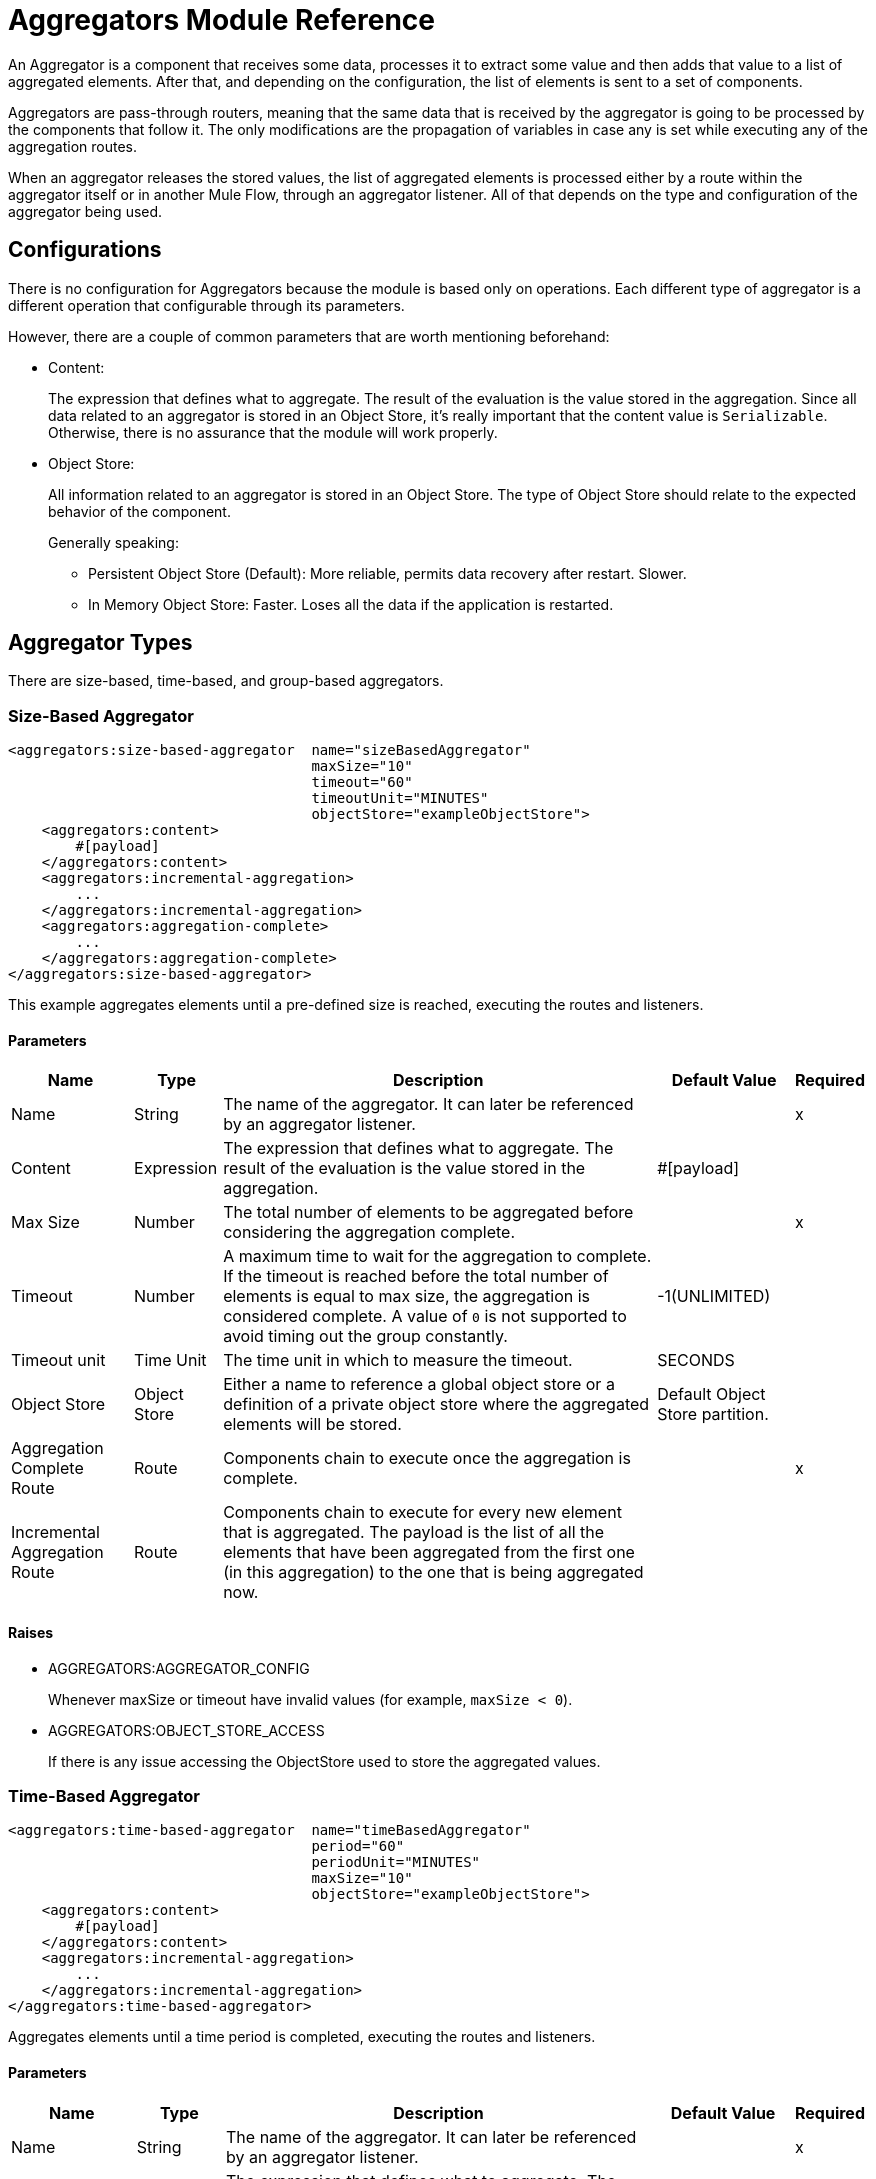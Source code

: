 = Aggregators Module Reference

An Aggregator is a component that receives some data, processes it to extract some value and then adds that value to a list of aggregated elements. After that, and depending on the configuration, the list of elements is sent to a set of components.

Aggregators are pass-through routers, meaning that the same data that is received by the aggregator is going to be processed by the components that follow it. The only modifications are the propagation of variables in case any is set while executing any of the aggregation routes.

When an aggregator releases the stored values, the list of aggregated elements is processed either by a route within the aggregator itself or in another Mule Flow, through an aggregator listener. All of that depends on the type and configuration of the aggregator being used.

== Configurations

There is no configuration for Aggregators because the module is based only on operations. Each different type of aggregator is a different operation that configurable through its parameters.

However, there are a couple of common parameters that are worth mentioning beforehand:

* Content:
+
The expression that defines what to aggregate. The result of the evaluation is the value stored in the aggregation.
Since all data related to an aggregator is stored in an Object Store, it's really important that the content value is `Serializable`.
Otherwise, there is no assurance that the module will work properly.
+
* Object Store:
+
All information related to an aggregator is stored in an Object Store. The type of Object Store should relate to the expected behavior of the component.
+
Generally speaking:
+
** Persistent Object Store (Default): More reliable, permits data recovery after restart. Slower.
** In Memory Object Store: Faster. Loses all the data if the application is restarted.

== Aggregator Types

There are size-based, time-based, and group-based aggregators.

[[size-based-aggregator]]
=== Size-Based Aggregator

[source,xml,linenums]
----
<aggregators:size-based-aggregator  name="sizeBasedAggregator"
                                    maxSize="10"
                                    timeout="60"
                                    timeoutUnit="MINUTES"
                                    objectStore="exampleObjectStore">
    <aggregators:content>
        #[payload]
    </aggregators:content>
    <aggregators:incremental-aggregation>
        ...
    </aggregators:incremental-aggregation>
    <aggregators:aggregation-complete>
        ...
    </aggregators:aggregation-complete>
</aggregators:size-based-aggregator>
----

This example aggregates elements until a pre-defined size is reached, executing the routes and listeners.


==== Parameters

[%header%autowidth.spread]
|===
| Name | Type | Description | Default Value | Required
| Name | String | The name of the aggregator. It can later be referenced by an aggregator listener. || x
| Content | Expression | The expression that defines what to aggregate. The result of the evaluation is the value stored in the aggregation. | #[payload] |
| Max Size | Number | The total number of elements to be aggregated before considering the aggregation complete. | | x
| Timeout | Number |  A maximum time to wait for the aggregation to complete. If the timeout is reached before the total number of elements is equal to max size, the aggregation is considered complete. A value of `0` is not supported to avoid  timing out the group constantly. | -1(UNLIMITED) |
| Timeout unit | Time Unit | The time unit in which to measure the timeout. |  SECONDS |
| Object Store | Object Store |  Either a name to reference a global object store or a definition of a private object store where the aggregated elements will be stored. |  Default Object Store partition. |
| Aggregation Complete Route | Route | Components chain to execute once the aggregation is complete. | | x
| Incremental Aggregation Route | Route | Components chain to execute for every new element that is aggregated. The payload is the list of all the elements that have been aggregated from the first one (in this aggregation) to the one that is being aggregated now. | |
|===


==== Raises

* AGGREGATORS:AGGREGATOR_CONFIG
+
Whenever maxSize or timeout have invalid values (for example, `maxSize < 0`).
+
* AGGREGATORS:OBJECT_STORE_ACCESS
+
If there is any issue accessing the ObjectStore used to store the aggregated values.


[[time-based-aggregator]]
=== Time-Based Aggregator

[source, xml,linenums]
----
<aggregators:time-based-aggregator  name="timeBasedAggregator"
                                    period="60"
                                    periodUnit="MINUTES"
                                    maxSize="10"
                                    objectStore="exampleObjectStore">
    <aggregators:content>
        #[payload]
    </aggregators:content>
    <aggregators:incremental-aggregation>
        ...
    </aggregators:incremental-aggregation>
</aggregators:time-based-aggregator>
----

Aggregates elements until a time period is completed, executing the routes and listeners.

==== Parameters

[%header%autowidth.spread]
|===
| Name | Type | Description | Default Value | Required
| Name | String | The name of the aggregator. It can later be referenced by an aggregator listener. || x
| Content | Expression | The expression that defines what to aggregate. The result of the evaluation is the value stored in the aggregation. | #[payload] |
| Period | Number |  A time period to wait before considering the aggregation to be complete. | | x
| Period unit | Time Unit | The time unit in which to measure the time period. |  SECONDS |
| Max Size | Number | The total number of elements to be aggregated before considering the aggregation to be complete. | -1(UNLIMITED) |
| Object Store | Object Store |  Either a name to reference a global object store or a definition of a private object store where the aggregated elements will be stored. |  Default Object Store partition. |
| Incremental Aggregation Route | Route | Components chain to be executed for every new element that is aggregated. The payload is the list of all the elements that have been aggregated from the first one (in this aggregation) to the one that is being aggregated now. | |
|===

==== Raises

* AGGREGATORS:AGGREGATOR_CONFIG
+
Whenever period or `maxSize` has invalid values (for example, `Period = 0`).
+
* AGGREGATORS:OBJECT_STORE_ACCESS
+
If there is any issue accessing the ObjectStore used to store the aggregated values.

[[group-based-aggregator]]
=== Group-Based Aggregator

[source,xml,linenums]
----
<aggregators:group-based-aggregator name="groupBasedAggregator"
                                    groupId="#[correlationId]"
                                    groupSize="#[itemSequenceInfo.sequenceSize]"
                                    evictionTime="180"
                                    evictionTimeUnit="SECONDS"
                                    timeout="60"
                                    timeoutUnit="MINUTES"
                                    objectStore="exampleObjectStore">
    <aggregators:content>
        #[payload]
    </aggregators:content>
    <aggregators:incremental-aggregation>
        ...
    </aggregators:incremental-aggregation>
    <aggregators:aggregation-complete>
        ...
    </aggregators:aggregation-complete>
</aggregators:group-based-aggregator>
----


Aggregates elements in different groups according to a group ID.

Every time a new element reaches the aggregator, an ID will be resolved. If a group with that ID already exists in the aggregator, the value will be added to that group. Otherwise, a new group with that ID will be created and the received element will be the first element in that group's aggregation.

Some important concepts appear with the group-based aggregator:

* Group timeout: When a group has to be released because all the necessary elements for the group did not arrive within the expected time. If a group has timed out but is not yet evicted, it will reject attempts to add any new values to that group.

* Group eviction: When a group is removed from the aggregator, regardless of whether it was completed or timed out. If a new element with that group's ID is received by the aggregator, the group will be created again.

Lastly, when elements that reach group-based aggregators come from a sequence that was splitted (by a link:/mule4-user-guide/v/4.1[ForEach] component for example), each will have assigned a different `sequenceNumber`. In that case, they are sorted in increasing order prior to the aggregation release.

==== Parameters

[%header%autowidth.spread]
|===
| Name | Type | Description | Default Value | Required
| Name | String | The name of the aggregator. It can later be used to be referenced by an aggregator listener || x
| Content | Expression | The expression that defines what to aggregate. The result of the evaluation is the value stored in the aggregation. | #[payload] |
| Group Id | Expression | The expression to be evaluated for every new message received in order to get the ID for the group where it should be aggregated. | #[correlationId] |
| Group Size | Number | The maximum size to assign to the group with the group ID resolved. All messages with the same group ID must have the same group size. If not, only the first resolved group size will be considered correct, and a warning will be logged for every one that does not match it. | #[itemSequenceInfo.sequenceSize] |
| Eviction Time | Number | The time to remember a group ID once it was completed or timed out (0 means: don't remember, -1: remember forever) | 180 |
| Eviction Time Unit | Time Unit | The time unit for the Eviction Time. | SECONDS |
| Timeout | Number |  A maximum time to wait for the aggregation of a group to complete. If the timeout is reached before the total number of elements in that group is equal to the group's size, the aggregation will be considered complete. To avoid constant group timeouts, a value of `0` is not supported. | -1(UNLIMITED) |
| Timeout unit | Time Unit | The time unit in which to measure the timeout. |  SECONDS |
| Object Store | Object Store |  Either a name to reference a global object store or a definition of a private object store where the aggregated elements will be stored. |  Default Object Store partition |
| Aggregation Complete Route | Route |  Components chain to execute once the aggregation is complete. | | x
| Incremental Aggregation Route | Route | Components chain to execute for every new element that is aggregated. The payload is the list of all the elements that have been aggregated from the first one (in this aggregation) to the one that is being aggregated now. | |
|===

==== Raises

* AGGREGATORS:GROUP_COMPLETED
+
When a new element has to be added to an already completed group (and the group was not yet evicted).
+
* AGGREGATORS:GROUP_TIMED_OUT
+
When a new element has to be added to a group that timed out (and the group was not yet evicted).
+
* AGGREGATORS:NO_GROUP_ID
+
When the expression that resolves to the group ID returns null.
+
* AGGREGATORS:NO_GROUP_SIZE
+
When the expression that resolves to the group size returns null.
+
* AGGREGATORS:AGGREGATOR_CONFIG
+
When the group size or timeout has invalid values (for example, `groupSize < 0`).
* AGGREGATORS:OBJECT_STORE_ACCESS
+
If there is any issue accessing the ObjectStore used to store the aggregated values.


== Sources

[[aggregator-listener]]
=== Aggregator Listener

`<aggregators:aggregator-listener aggregatorName="exampleAggregator" includeTimedOutGroups="false">`

Once the aggregator that is referenced by the listener completes an aggregation, the listener is triggered with a list of all the elements. Though the aggregation listener can be used for any kind of aggregator, it is important for time-driven (Async) aggregations. Such aggregations are triggered asynchronously, so they do not execute an aggregator route and can only reach components in flows with an aggregator listener as the source.


==== Parameters

[%header%autowidth.spread]
|===
| Name | Type | Description | Default Value | Required
| Aggregator Name | String | The name of the aggregator to listen to. Once that aggregator releases its elements, the listener will be executed. Each listener can only reference one aggregator, and each aggregator can only be referenced by at most one listener. | | x
| Include Timed Out Groups | Boolean | Indicates whether the listener should be triggered when a group is released due to a timeout. | false |
|===

== Aggregation Attributes

Each time a message goes through an aggregation, some attributes with information about the aggregation are added to it.

[%header%autowidth.spread]
|===
| Name | Type | Description
| Aggregation ID | String | The ID from the group where the element was aggregated. If the aggregation strategy does not aggregate by group, this field will be an autogenerated value that is kept until the aggregation is released (as with group-based and time-based aggregators).
| First Item Arrival Time | Date | The time when the first value was aggregated.
| Last Item Arrival Time | Date | The time when the last value was aggregated.
| Is Aggregation Complete | Boolean | True if the aggregation is complete, False otherwise.
|===

== Async Versus Sync Aggregations

There are two kinds of triggers for an aggregation completion: Synchronous and Asynchronous. +
As seen in the configurations, an aggregation can be considered complete based on a new element being added to the list (as when a max size is specified) or because some timeout or time period was completed. _This is important because the type of aggregation determines which chain of components to execute with the list of elements._

[IMPORTANT]
Each time counter associated with an aggregator starts counting from the moment the first message of a group arrives. Once the aggregation is complete, the counter resets and waits for the next element to arrive. +
For single-group aggregators (time-based and size-based aggregators), there is only one time counter, but for the group-based aggregator, there is one counter per group.

For aggregations completed because a new element arrives (Sync), at least one of the following things will happen:

* If the aggregator was configured with an `aggregation-complete` route, the components inside that route will be executed with the payload being the list of aggregated elements. +
* If the aggregator has a listener hooked, the flow which that listener belongs to will be executed, with the payload being the list of aggregated elements.

For aggregations completed due to a time period or timeout being reached (Async), the only thing that can happen is:

* If the aggregator has a listener hooked and the listener accepts timed out aggregations, the flow which that listener belongs to will be executed, with the payload being the list of aggregated elements. +

This is very important and should always be present when creating an application that contains an aggregator.

As a general rule:

* If the aggregation depends on time, all the logic for processing it should be in a different flow, with an aggregation listener as source.
* If it depends on a size being reached, the logic can be declared in the `aggregation-complete` route.
* If it can be both, then a good approach is to:
** Add the main logic in a sub-flow with no source. You can check the `isAggregationComplete` attribute to check how the aggregation was released.
** Add a flow reference to the main logic flow in the `aggregation-complete` route. If the sub-flow is executed by this flow reference, then `isAggregationComplete` will be true.
** Add another flow with an aggregation listener that listens to the aggregator and accepts timed out groups. The listener should be followed by a flow reference that calls the main logic sub-flow. In this case, `isAggregationComplente` will be false.

== Aggregators in a Cluster

The module is developed to work in a cluster out-of-the-box. However, to prevent unexpected behavior, you need to take into account these configuration details:

When an Async aggregation is defined and the first element arrives, it is scheduled in the primary node of the cluster. Because new values can arrive in any node of the cluster, we need a way to notify and make the primary node schedule that aggregation.
To do that, another task in the primary node periodically determines whether it is necessary to schedule a new aggregation or not.
This can lead to a problem if the interval between checks for new aggregation scheduling is much longer than the actual timeout of the aggregation, because the aggregation could be over before it is scheduled, or there might be errors in the time computation.

To avoid this issue, you can configure the frequency at which the primary node checks for new aggregations to be scheduled.
You can define this value using either:

* The global configuration property (in ms) `aggregatorsSchedulingPeriod`
* The system property `-M-Dmule.aggregatorsSchedulingPeriod`


== Object Store Configuration

For any aggregator, an object store can be configured either by referencing a global OS or creating a private one.

.Global
[source,xml,linenums]
----
<aggregators:size-based-aggregator name="globalOSAggregator"
                                   maxSize="10"
                                   objectStore="aGlobalObjectStore">

----

.Private
[source,xml,linenums]
----
<aggregators:size-based-aggregator  name="privateOSAggregator" maxSize="10">
    ...
    <aggregators:object-store>
        <os:private-object-store alias="privateObjectStore" persistent="false"/>
    </aggregators:object-store>
</aggregators:group-based-aggregator>
----


[[see_also]]
== See Also

* link:aggregator-examples[Aggregators usage examples]
